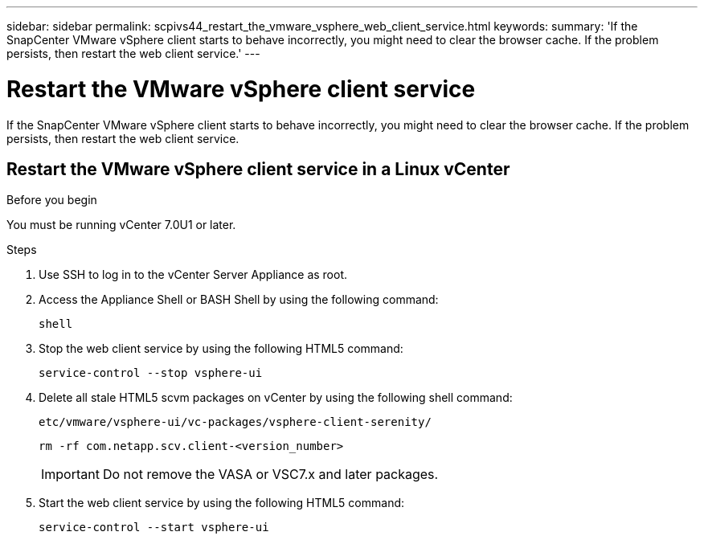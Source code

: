 ---
sidebar: sidebar
permalink: scpivs44_restart_the_vmware_vsphere_web_client_service.html
keywords:
summary: 'If the SnapCenter VMware vSphere client starts to behave incorrectly, you might need to clear the browser cache. If the problem persists, then restart the web client service.'
---

= Restart the VMware vSphere client service
:hardbreaks:
:nofooter:
:icons: font
:linkattrs:
:imagesdir: ./media/

//
// This file was created with NDAC Version 2.0 (August 17, 2020)
//
// 2020-09-09 12:24:26.329038
//

[.lead]
If the SnapCenter VMware vSphere client starts to behave incorrectly, you might need to clear the browser cache. If the problem persists, then restart the web client service.

== Restart the VMware vSphere client service in a Linux vCenter

.Before you begin

You must be running vCenter 7.0U1 or later.

.Steps

. Use SSH to log in to the vCenter Server Appliance as root.
. Access the Appliance Shell or BASH Shell by using the following command:
+
`shell`

. Stop the web client service by using the following HTML5 command:
+
`service-control --stop vsphere-ui`

. Delete all stale HTML5 scvm packages on vCenter by using the following shell command:
+
`etc/vmware/vsphere-ui/vc-packages/vsphere-client-serenity/`
+
`rm -rf com.netapp.scv.client-<version_number>`
+
[IMPORTANT]
Do not remove the VASA or VSC7.x and later packages.

. Start the web client service by using the following HTML5 command:
+
`service-control --start vsphere-ui`

